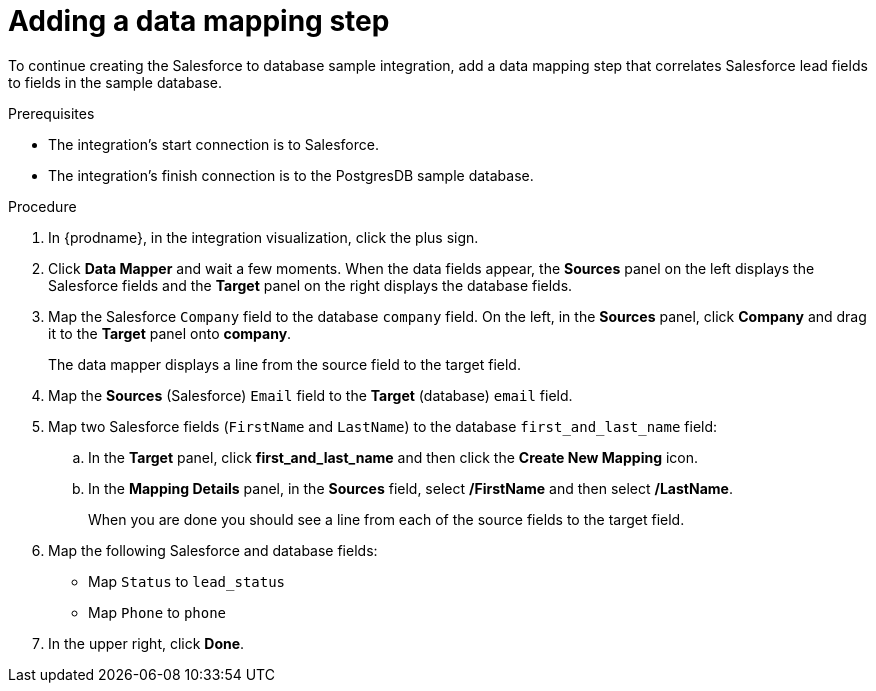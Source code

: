 // Module included in the following assemblies:
// as_sf2db-create-integration.adoc

[id='sf2db-add-data-mapping-step_{context}']
= Adding a data mapping step

To continue creating the Salesforce to database sample integration,
add a data mapping step that correlates Salesforce lead fields to
fields in the sample database. 

.Prerequisites
* The integration's start connection is to Salesforce.
* The integration's finish connection is to the PostgresDB sample database. 

.Procedure
. In {prodname}, in the integration visualization, click the plus sign. 
. Click *Data Mapper* and wait a few moments. When the data fields
appear, the *Sources* panel on the left displays the Salesforce fields
and the *Target* panel on the right displays the database fields.

. Map the Salesforce `Company` field to the
database `company` field. On the left, in the *Sources* panel, click *Company* and drag it to the *Target* panel onto *company*.
+
The data mapper displays a line from the source field to the target field.
. Map the *Sources* (Salesforce) `Email` field to the *Target* (database)
`email` field.
. Map two Salesforce fields (`FirstName` and `LastName`) to the database
`first_and_last_name` field:
.. In the *Target* panel, click *first_and_last_name* and then click the *Create New Mapping* icon.
.. In the *Mapping Details* panel, in the *Sources* field, select */FirstName* and then select */LastName*.
+
When you are done you should see a line from each of the source fields to the target field. 

. Map the following Salesforce and database fields:
+
* Map `Status` to `lead_status`
* Map `Phone` to `phone`

. In the upper right, click *Done*.
